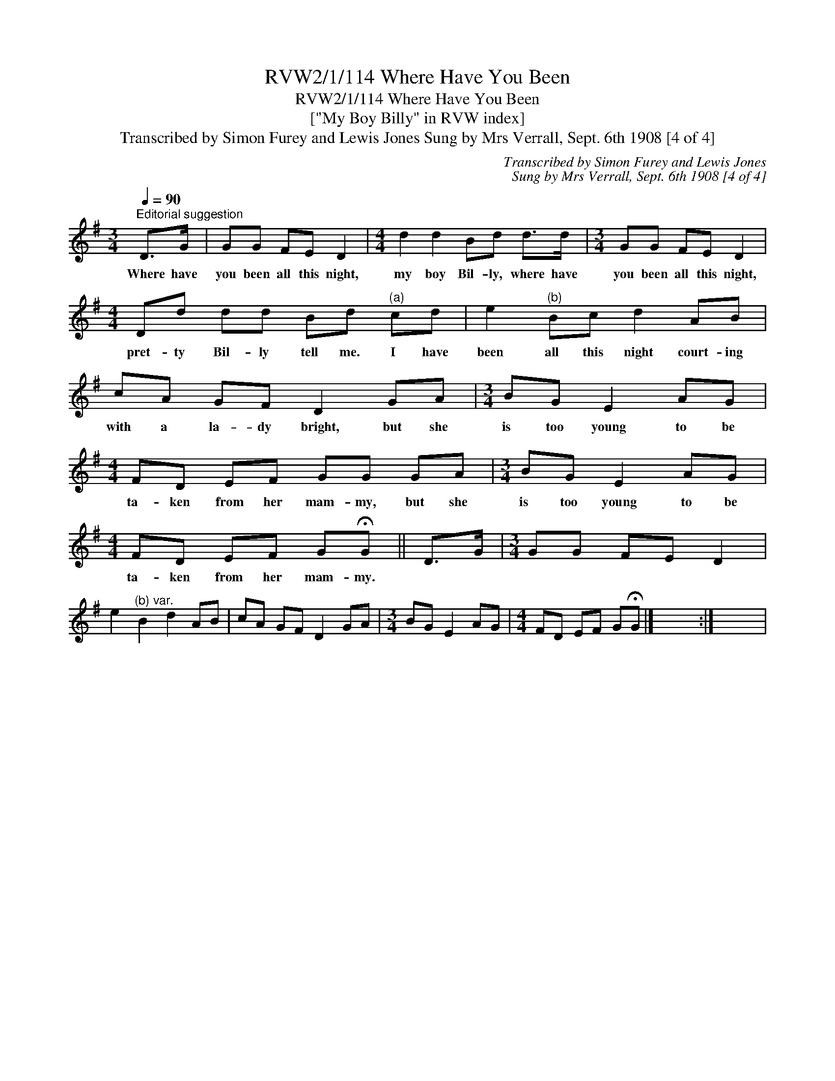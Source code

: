 X:1
T:RVW2/1/114 Where Have You Been
T:RVW2/1/114 Where Have You Been
T:["My Boy Billy" in RVW index]
T:Transcribed by Simon Furey and Lewis Jones Sung by Mrs Verrall, Sept. 6th 1908 [4 of 4]
C:Transcribed by Simon Furey and Lewis Jones
C:Sung by Mrs Verrall, Sept. 6th 1908 [4 of 4]
L:1/8
Q:1/4=90
M:3/4
K:G
V:1 treble 
V:1
"^Editorial suggestion" D>G | GG FE D2 |[M:4/4] d2 d2 Bd d>d |[M:3/4] GG FE D2 | %4
w: Where have|you been all this night,|my boy Bil- ly, where have|you been all this night,|
[M:4/4] Dd dd Bd"^(a)" cd | e2"^(b)" Bc d2 AB | cA GF D2 GA |[M:3/4] BG E2 AG | %8
w: pret- ty Bil- ly tell me. I have|been all this night court- ing|with a la- dy bright, but she|is too young to be|
[M:4/4] FD EF GG GA |[M:3/4] BG E2 AG |[M:4/4] FD EF G!fermata!G || D>G |[M:3/4] GG FE D2 | %13
w: ta- ken from her mam- my, but she|is too young to be|ta- ken from her mam- my.|||
 e2"^(b) var." B2 d2 AB | cA GF D2 GA |[M:3/4] BG E2 AG |[M:4/4] FD EF G!fermata!G |] x8 :| x8 | %19
w: ||||||

